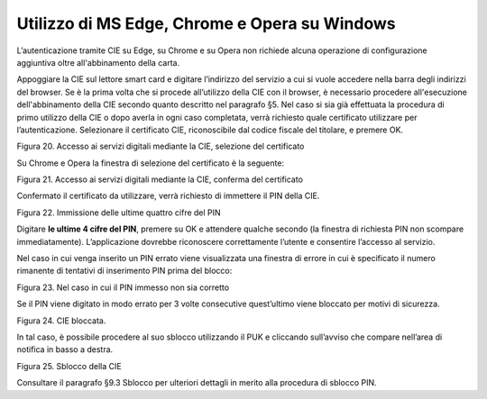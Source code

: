 Utilizzo di MS Edge, Chrome e Opera su Windows
===================================

L’autenticazione tramite CIE su Edge, su Chrome e su Opera non richiede
alcuna operazione di configurazione aggiuntiva oltre all'abbinamento della carta.

Appoggiare la CIE sul lettore smart card e digitare l’indirizzo del
servizio a cui si vuole accedere nella barra degli indirizzi del
browser. Se è la prima volta che si procede all’utilizzo della CIE con
il browser, è necessario procedere all'esecuzione dell'abbinamento della CIE
secondo quanto descritto nel paragrafo §5. Nel
caso si sia già effettuata la procedura di primo utilizzo della CIE o
dopo averla in ogni caso completata, verrà richiesto quale certificato
utilizzare per l’autenticazione. Selezionare il certificato CIE,
riconoscibile dal codice fiscale del titolare, e premere OK.

|image19|

Figura 20. Accesso ai servizi digitali mediante la CIE, selezione del certificato

Su Chrome e Opera la finestra di selezione del certificato è la
seguente:

|image20|

Figura 21. Accesso ai servizi digitali mediante la CIE, conferma del certificato

Confermato il certificato da utilizzare, verrà richiesto di immettere il
PIN della CIE.

|image21|

Figura 22. Immissione delle ultime quattro cifre del PIN

Digitare **le ultime 4 cifre del PIN**, premere su OK e attendere
qualche secondo (la finestra di richiesta PIN non scompare
immediatamente). L’applicazione dovrebbe riconoscere correttamente
l’utente e consentire l’accesso al servizio.

Nel caso in cui venga inserito un PIN errato viene visualizzata una
finestra di errore in cui è specificato il numero rimanente di tentativi
di inserimento PIN prima del blocco:

|image22|

Figura 23. Nel caso in cui il PIN immesso non sia corretto

Se il PIN viene digitato in modo errato per 3 volte consecutive
quest’ultimo viene bloccato per motivi di sicurezza.

|image23|

Figura 24. CIE bloccata.

In tal caso, è possibile procedere al suo sblocco utilizzando il PUK e
cliccando sull’avviso che compare nell’area di notifica in basso a
destra.

|image24|

Figura 25. Sblocco della CIE

Consultare il paragrafo §9.3 Sblocco per ulteriori dettagli in merito
alla procedura di sblocco PIN.

.. |image19| image:: ../../_img/image21.png
   :width: 3.34646in
   :height: 2.64093in
.. |image20| image:: ../../_img/image22.png
   :width: 4.92126in
   :height: 2.76026in
.. |image21| image:: ../../_img/image23.png
   :width: 3.93701in
   :height: 2.61028in
.. |image22| image:: ../../_img/image24.png
   :width: 3.14961in
   :height: 2.45201in
.. |image23| image:: ../../_img/image25.png
   :width: 3.14961in
   :height: 2.31524in
.. |image24| image:: ../../_img/image26.png
   :width: 3.14961in
   :height: 1.32524in

